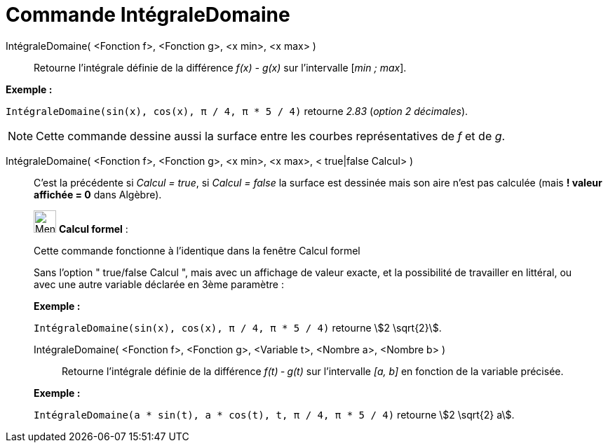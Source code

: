 = Commande IntégraleDomaine
:page-en: commands/IntegralBetween
ifdef::env-github[:imagesdir: /fr/modules/ROOT/assets/images]

IntégraleDomaine( <Fonction f>, <Fonction g>, <x min>, <x max> )::
  Retourne l’intégrale définie de la différence _f(x) - g(x)_ sur l’intervalle [_min ; max_].

[EXAMPLE]
====

*Exemple :*

`++IntégraleDomaine(sin(x), cos(x), π / 4, π * 5 / 4)++` retourne _2.83_ (_option 2 décimales_).

====

[NOTE]
====

Cette commande dessine aussi la surface entre les courbes représentatives de _f_ et de _g_.

====

IntégraleDomaine( <Fonction f>, <Fonction g>, <x min>, <x max>, < true|false Calcul> )::
  C'est la précédente si _Calcul = true_, si _Calcul = false_ la surface est dessinée mais son aire n'est pas calculée
  (mais *! valeur affichée = 0* dans Algèbre).

____________________________________________________________

image:32px-Menu_view_cas.svg.png[Menu view cas.svg,width=32,height=32] *Calcul formel* :

Cette commande fonctionne à l'identique dans la fenêtre Calcul formel

Sans l'option " true/false Calcul ", mais avec un affichage de valeur exacte, et la possibilité de travailler en
littéral, ou avec une autre variable déclarée en 3ème paramètre :

[EXAMPLE]
====

*Exemple :*

`++IntégraleDomaine(sin(x), cos(x), π / 4, π * 5 / 4)++` retourne stem:[2 \sqrt{2}].

====

IntégraleDomaine( <Fonction f>, <Fonction g>, <Variable t>, <Nombre a>, <Nombre b> )::
  Retourne l’intégrale définie de la différence _f(t) ‐ g(t)_ sur l’intervalle _[a, b]_ en fonction de la variable
  précisée.

[EXAMPLE]
====

*Exemple :*

`++IntégraleDomaine(a * sin(t), a * cos(t), t, π / 4, π * 5 / 4)++` retourne stem:[2 \sqrt{2} a].

====
